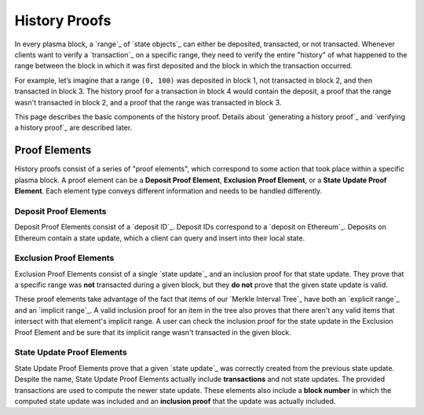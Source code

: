 ##############
History Proofs
##############

In every plasma block, a `range`_ of `state objects`_ can either be deposited, transacted, or not transacted. Whenever clients want to verify a `transaction`_ on a specific range, they need to verify the entire "history" of what happened to the range between the block in which it was first deposited and the block in which the transaction occurred.

For example, let’s imagine that a range ``(0, 100)`` was deposited in block 1, not transacted in block 2, and then transacted in block 3. The history proof for a transaction in block 4 would contain the deposit, a proof that the range wasn't transacted in block 2, and a proof that the range was transacted in block 3.

This page describes the basic components of the history proof. Details about `generating a history proof`_ and `verifying a history proof`_ are described later.

**************
Proof Elements
**************
History proofs consist of a series of "proof elements", which correspond to some action that took place within a specific plasma block. A proof element can be a **Deposit Proof Element**, **Exclusion Proof Element**, or a **State Update Proof Element**. Each element type conveys different information and needs to be handled differently.

Deposit Proof Elements
======================
Deposit Proof Elements consist of a `deposit ID`_. Deposit IDs correspond to a `deposit on Ethereum`_. Deposits on Ethereum contain a state update, which a client can query and insert into their local state.

Exclusion Proof Elements
========================
Exclusion Proof Elements consist of a single `state update`_ and an inclusion proof for that state update. They prove that a specific range was **not** transacted during a given block, but they **do not** prove that the given state update is valid.

These proof elements take advantage of the fact that items of our `Merkle Interval Tree`_ have both an `explicit range`_ and an `implicit range`_. A valid inclusion proof for an item in the tree also proves that there aren't any valid items that intersect with that element's implicit range. A user can check the inclusion proof for the state update in the Exclusion Proof Element and be sure that its implicit range wasn't transacted in the given block.

State Update Proof Elements
===========================
State Update Proof Elements prove that a given `state update`_ was correctly created from the previous state update. Despite the name, State Update Proof Elements actually include **transactions** and not state updates. The provided transactions are used to compute the newer state update. These elements also include a **block number** in which the computed state update was included and an **inclusion proof** that the update was actually included.


